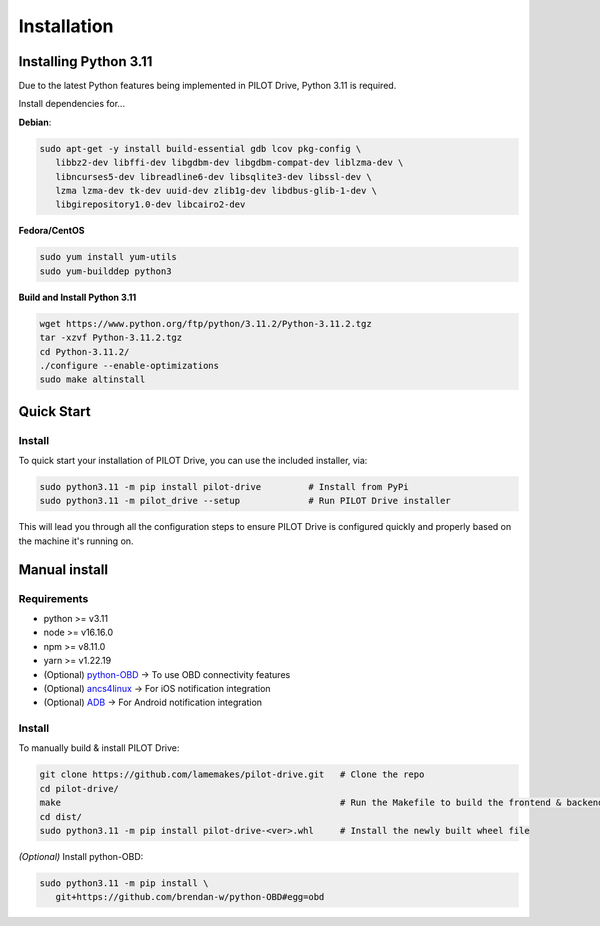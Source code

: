 Installation
====================

Installing Python 3.11
----------------------
Due to the latest Python features being implemented in PILOT Drive, Python 3.11 is required. 

Install dependencies for... 

**Debian**:

.. code-block:: sh

   sudo apt-get -y install build-essential gdb lcov pkg-config \
      libbz2-dev libffi-dev libgdbm-dev libgdbm-compat-dev liblzma-dev \
      libncurses5-dev libreadline6-dev libsqlite3-dev libssl-dev \
      lzma lzma-dev tk-dev uuid-dev zlib1g-dev libdbus-glib-1-dev \
      libgirepository1.0-dev libcairo2-dev


**Fedora/CentOS**

.. code-block:: sh

   sudo yum install yum-utils
   sudo yum-builddep python3


**Build and Install Python 3.11**

.. code-block:: sh

   wget https://www.python.org/ftp/python/3.11.2/Python-3.11.2.tgz
   tar -xzvf Python-3.11.2.tgz
   cd Python-3.11.2/
   ./configure --enable-optimizations
   sudo make altinstall


Quick Start
----------------------
Install
^^^^^^^^^^^^^^^^^^^^

To quick start your installation of PILOT Drive, you can use the included installer, via:

.. code-block:: sh

   sudo python3.11 -m pip install pilot-drive         # Install from PyPi
   sudo python3.11 -m pilot_drive --setup             # Run PILOT Drive installer

This will lead you through all the configuration steps to ensure PILOT Drive is configured quickly and properly based on the machine it's running on.


Manual install
----------------------
Requirements
^^^^^^^^^^^^^^^^^^^^

- python >= v3.11
- node   >= v16.16.0
- npm    >= v8.11.0
- yarn   >= v1.22.19
- (Optional) `python-OBD <https://github.com/brendan-w/python-OBD>`_               -> To use OBD connectivity features
- (Optional) `ancs4linux <https://github.com/pzmarzly/ancs4linux>`_                -> For iOS notification integration
- (Optional) `ADB <https://developer.android.com/studio/command-line/adb>`_        -> For Android notification integration

Install
^^^^^^^^^^^^^^^^^^^^
To manually build & install PILOT Drive:

.. code-block:: sh

   git clone https://github.com/lamemakes/pilot-drive.git   # Clone the repo
   cd pilot-drive/                                      
   make                                                     # Run the Makefile to build the frontend & backend
   cd dist/
   sudo python3.11 -m pip install pilot-drive-<ver>.whl     # Install the newly built wheel file


*(Optional)* Install python-OBD:

.. code-block:: sh

   sudo python3.11 -m pip install \
      git+https://github.com/brendan-w/python-OBD#egg=obd